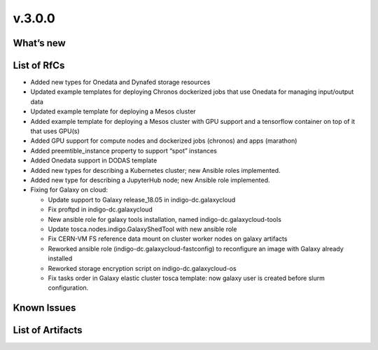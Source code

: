 v.3.0.0
-------

What’s new
~~~~~~~~~~

List of RfCs
~~~~~~~~~~~~

-  Added new types for Onedata and Dynafed storage resources
-  Updated example templates for deploying Chronos dockerized jobs that
   use Onedata for managing input/output data
-  Updated example template for deploying a Mesos cluster
-  Added example template for deploying a Mesos cluster with GPU support
   and a tensorflow container on top of it that uses GPU(s)
-  Added GPU support for compute nodes and dockerized jobs (chronos) and
   apps (marathon)
-  Added preemtible_instance property to support “spot” instances
-  Added Onedata support in DODAS template
-  Added new types for describing a Kubernetes cluster; new Ansible
   roles implemented.
-  Added new type for describing a JupyterHub node; new Ansible role
   implemented.
-  Fixing for Galaxy on cloud:

   -  Update support to Galaxy release_18.05 in indigo-dc.galaxycloud
   -  Fix proftpd in indigo-dc.galaxycloud
   -  New ansible role for galaxy tools installation, named
      indigo-dc.galaxycloud-tools
   -  Update tosca.nodes.indigo.GalaxyShedTool with new ansible role
   -  Fix CERN-VM FS reference data mount on cluster worker nodes on
      galaxy artifacts
   -  Reworked ansible role (indigo-dc.galaxycloud-fastconfig) to
      reconfigure an image with Galaxy already installed
   -  Reworked storage encryption script on indigo-dc.galaxycloud-os
   -  Fix tasks order in Galaxy elastic cluster tosca template: now
      galaxy user is created before slurm configuration.

Known Issues
~~~~~~~~~~~~

List of Artifacts
~~~~~~~~~~~~~~~~~
